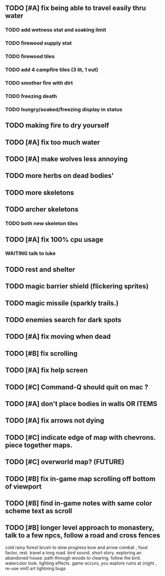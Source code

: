 ** TODO [#A] fix being able to travel easily thru water
*** TODO add wetness stat and soaking limit
*** TODO firewood supply stat
*** TODO firewood tiles
*** TODO add 4 campfire tiles (3 lit, 1 out)
*** TODO smother fire with dirt
*** TODO freezing death
*** TODO hungry/soaked/freezing display in status
** TODO making fire to dry yourself
** TODO [#A] fix too much water
** TODO [#A] make wolves less annoying
** TODO more herbs on dead bodies'
** TODO more skeletons
** TODO archer skeletons
*** TODO both new skeleton tiles
** TODO [#A] fix 100% cpu usage
*** WAITING talk to luke
** TODO rest and shelter
** TODO magic barrier shield (flickering sprites)
** TODO magic missile (sparkly trails.)
** TODO enemies search for dark spots
** TODO [#A] fix moving when dead
** TODO [#B] fix scrolling
** TODO [#A] fix help screen
** TODO [#C] Command-Q should quit on mac ?
** TODO [#A] don't place bodies in walls OR ITEMS
** TODO [#A] fix arrows not dying
** TODO [#C] indicate edge of map with chevrons. piece together maps.
** TODO [#C] overworld map? (FUTURE)
** TODO [#B] fix in-game map scrolling off bottom of viewport
** TODO [#B] find in-game notes with same color scheme text as scroll
** TODO [#B] longer level approach to monastery, talk to a few npcs, follow a road and cross fences
cold rainy forest
brush to slow progress
bow and arrow combat , food factor, rest. travel a long road.
bird sound. short story. exploring an abandoned house. path through
woods to clearing. follow the bird. watercolor look.
lighting effects. game occurs, you explore ruins at (night , re-use vm0 art
lightning bugs

